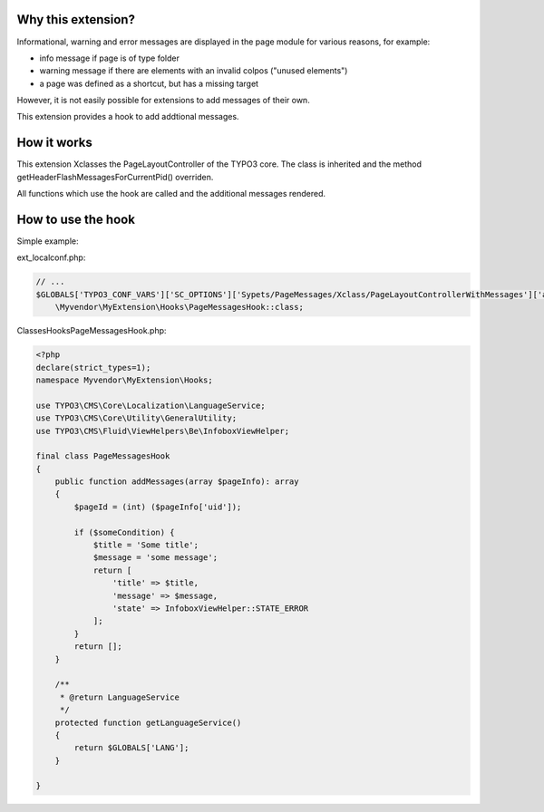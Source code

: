 Why this extension?
===================

Informational, warning and error messages are displayed in the page module
for various reasons, for example:

*  info message if page is of type folder
*  warning message if there are elements with an invalid colpos
   ("unused elements")
*  a page was defined as a shortcut, but has a missing target

However, it is not easily possible for extensions to add messages of
their own.

This extension provides a hook to add addtional messages.

How it works
============

This extension Xclasses the PageLayoutController of the TYPO3 core.
The class is inherited and the method getHeaderFlashMessagesForCurrentPid()
overriden.

All functions which use the hook are called and the additional messages
rendered.


How to use the hook
===================

Simple example:

ext_localconf.php:

.. code-block::

    // ...
    $GLOBALS['TYPO3_CONF_VARS']['SC_OPTIONS']['Sypets/PageMessages/Xclass/PageLayoutControllerWithMessages']['addFlashMessageToPageModule'][] =
        \Myvendor\MyExtension\Hooks\PageMessagesHook::class;


Classes\Hooks\PageMessagesHook.php:

.. code-block::

   <?php
   declare(strict_types=1);
   namespace Myvendor\MyExtension\Hooks;

   use TYPO3\CMS\Core\Localization\LanguageService;
   use TYPO3\CMS\Core\Utility\GeneralUtility;
   use TYPO3\CMS\Fluid\ViewHelpers\Be\InfoboxViewHelper;

   final class PageMessagesHook
   {
       public function addMessages(array $pageInfo): array
       {
           $pageId = (int) ($pageInfo['uid']);

           if ($someCondition) {
               $title = 'Some title';
               $message = 'some message';
               return [
                   'title' => $title,
                   'message' => $message,
                   'state' => InfoboxViewHelper::STATE_ERROR
               ];
           }
           return [];
       }

       /**
        * @return LanguageService
        */
       protected function getLanguageService()
       {
           return $GLOBALS['LANG'];
       }

   }
